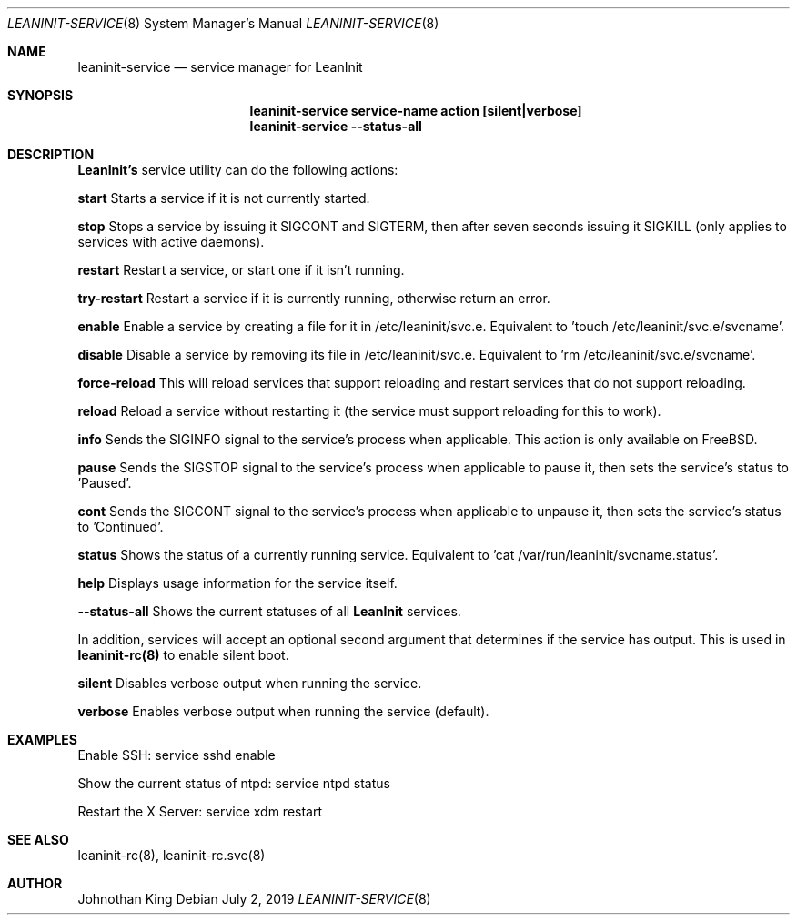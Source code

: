 .\" Copyright (c) 2018-2019 Johnothan King. All rights reserved.
.\"
.\" Permission is hereby granted, free of charge, to any person obtaining a copy
.\" of this software and associated documentation files (the "Software"), to deal
.\" in the Software without restriction, including without limitation the rights
.\" to use, copy, modify, merge, publish, distribute, sublicense, and/or sell
.\" copies of the Software, and to permit persons to whom the Software is
.\" furnished to do so, subject to the following conditions:
.\"
.\" The above copyright notice and this permission notice shall be included in all
.\" copies or substantial portions of the Software.
.\"
.\" THE SOFTWARE IS PROVIDED "AS IS", WITHOUT WARRANTY OF ANY KIND, EXPRESS OR
.\" IMPLIED, INCLUDING BUT NOT LIMITED TO THE WARRANTIES OF MERCHANTABILITY,
.\" FITNESS FOR A PARTICULAR PURPOSE AND NONINFRINGEMENT. IN NO EVENT SHALL THE
.\" AUTHORS OR COPYRIGHT HOLDERS BE LIABLE FOR ANY CLAIM, DAMAGES OR OTHER
.\" LIABILITY, WHETHER IN AN ACTION OF CONTRACT, TORT OR OTHERWISE, ARISING FROM,
.\" OUT OF OR IN CONNECTION WITH THE SOFTWARE OR THE USE OR OTHER DEALINGS IN THE
.\" SOFTWARE.
.\"
.Dd July 2, 2019
.Dt LEANINIT-SERVICE 8
.Os
.Sh NAME
.Nm leaninit-service
.Nd service manager for
.Nm LeanInit
.Sh SYNOPSIS
.Nm leaninit-service service-name action [silent|verbose]
.Nm leaninit-service --status-all
.Sh DESCRIPTION
.Nm LeanInit's
service utility can do the following actions:

.Nm start
Starts a service if it is not currently started.

.Nm stop
Stops a service by issuing it SIGCONT and SIGTERM, then after seven seconds issuing it SIGKILL (only applies to services with active daemons).

.Nm restart
Restart a service, or start one if it isn't running.

.Nm try-restart
Restart a service if it is currently running, otherwise return an error.

.Nm enable
Enable a service by creating a file for it in /etc/leaninit/svc.e.
Equivalent to 'touch /etc/leaninit/svc.e/svcname'.

.Nm disable
Disable a service by removing its file in /etc/leaninit/svc.e.
Equivalent to 'rm /etc/leaninit/svc.e/svcname'.

.Nm force-reload
This will reload services that support reloading and restart services that do not support reloading.

.Nm reload
Reload a service without restarting it (the service must support reloading for this to work).

.Nm info
Sends the SIGINFO signal to the service's process when applicable.
This action is only available on FreeBSD.

.Nm pause
Sends the SIGSTOP signal to the service's process when applicable to pause it, then sets the service's status to 'Paused'.

.Nm cont
Sends the SIGCONT signal to the service's process when applicable to unpause it, then sets the service's status to 'Continued'.

.Nm status
Shows the status of a currently running service.
Equivalent to 'cat /var/run/leaninit/svcname.status'.

.Nm help
Displays usage information for the service itself.

.Nm --status-all
Shows the current statuses of all
.Nm LeanInit
services.

.Pp
In addition, services will accept an optional second argument that determines if the service has output.
This is used in
.Nm leaninit-rc(8)
to enable silent boot.

.Nm silent
Disables verbose output when running the service.

.Nm verbose
Enables verbose output when running the service (default).

.Sh EXAMPLES
Enable SSH:
service sshd enable

Show the current status of ntpd:
service ntpd status

Restart the X Server:
service xdm restart
.Sh SEE ALSO
leaninit-rc(8), leaninit-rc.svc(8)
.Sh AUTHOR
Johnothan King
